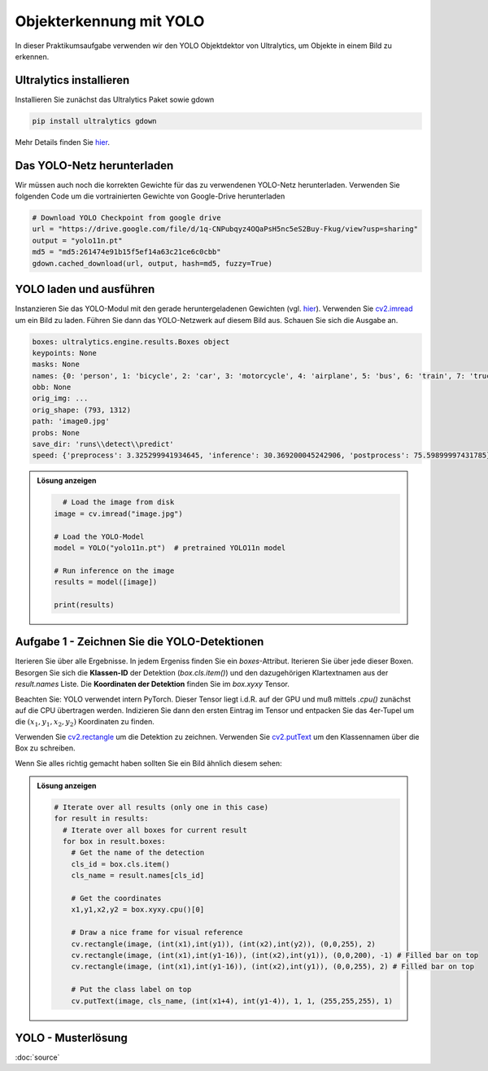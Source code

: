 Objekterkennung mit YOLO
========================

In dieser Praktikumsaufgabe verwenden wir den YOLO Objektdektor von Ultralytics, um Objekte in einem Bild zu erkennen. 

Ultralytics installieren
------------------------

Installieren Sie zunächst das Ultralytics Paket sowie gdown

.. code-block:: bash

  pip install ultralytics gdown

Mehr Details finden Sie `hier <https://docs.ultralytics.com/quickstart/>`_.  

Das YOLO-Netz herunterladen
---------------------------

Wir müssen auch noch die korrekten Gewichte für das zu verwendenen YOLO-Netz herunterladen. Verwenden Sie 
folgenden Code um die vortrainierten Gewichte von Google-Drive herunterladen

.. code-block:: python

    # Download YOLO Checkpoint from google drive
    url = "https://drive.google.com/file/d/1q-CNPubqyz4OQaPsH5nc5eS2Buy-Fkug/view?usp=sharing"
    output = "yolo11n.pt"
    md5 = "md5:261474e91b15f5ef14a63c21ce6c0cbb"
    gdown.cached_download(url, output, hash=md5, fuzzy=True)

YOLO laden und ausführen
------------------------
 
Instanzieren Sie das YOLO-Modul mit den gerade heruntergeladenen Gewichten (vgl. `hier <https://docs.ultralytics.com/de/usage/python/>`_). 
Verwenden Sie `cv2.imread <https://docs.ultralytics.com/de/usage/python/>`_ um ein Bild zu laden. Führen Sie dann das YOLO-Netzwerk auf diesem Bild aus. 
Schauen Sie sich die Ausgabe an. 

.. code-block:: python

  boxes: ultralytics.engine.results.Boxes object
  keypoints: None
  masks: None
  names: {0: 'person', 1: 'bicycle', 2: 'car', 3: 'motorcycle', 4: 'airplane', 5: 'bus', 6: 'train', 7: 'truck', 8: 'boat', 9: 'traffic light', 10: 'fire hydrant', 11: 'stop sign', 12: 'parking meter', 13: 'bench', 14: 'bird', 15: 'cat', 16: 'dog', 17: 'horse', 18: 'sheep', 19: 'cow', 20: 'elephant', 21: 'bear', 22: 'zebra', 23: 'giraffe', 24: 'backpack', 25: 'umbrella', 26: 'handbag', 27: 'tie', 28: 'suitcase', 29: 'frisbee', 30: 'skis', 31: 'snowboard', 32: 'sports ball', 33: 'kite', 34: 'baseball bat', 35: 'baseball glove', 36: 'skateboard', 37: 'surfboard', 38: 'tennis racket', 39: 'bottle', 40: 'wine glass', 41: 'cup', 42: 'fork', 43: 'knife', 44: 'spoon', 45: 'bowl', 46: 'banana', 47: 'apple', 48: 'sandwich', 49: 'orange', 50: 'broccoli', 51: 'carrot', 52: 'hot dog', 53: 'pizza', 54: 'donut', 55: 'cake', 56: 'chair', 57: 'couch', 58: 'potted plant', 59: 'bed', 60: 'dining table', 61: 'toilet', 62: 'tv', 63: 'laptop', 64: 'mouse', 65: 'remote', 66: 'keyboard', 67: 'cell phone', 68: 'microwave', 69: 'oven', 70: 'toaster', 71: 'sink', 72: 'refrigerator', 73: 'book', 74: 'clock', 75: 'vase', 76: 'scissors', 77: 'teddy bear', 78: 'hair drier', 79: 'toothbrush'}
  obb: None
  orig_img: ...
  orig_shape: (793, 1312)
  path: 'image0.jpg'
  probs: None
  save_dir: 'runs\\detect\\predict'
  speed: {'preprocess': 3.325299941934645, 'inference': 30.369200045242906, 'postprocess': 75.59899997431785}]

.. admonition:: Lösung anzeigen
  :class: toggle

  .. code-block:: python

        # Load the image from disk
      image = cv.imread("image.jpg")

      # Load the YOLO-Model
      model = YOLO("yolo11n.pt")  # pretrained YOLO11n model

      # Run inference on the image
      results = model([image]) 

      print(results)

Aufgabe 1 - Zeichnen Sie die YOLO-Detektionen
---------------------------------------------

Iterieren Sie über alle Ergebnisse. In jedem Ergeniss finden Sie ein `boxes`-Attribut. 
Iterieren Sie über jede dieser Boxen. Besorgen Sie sich die **Klassen-ID** der Detektion (`box.cls.item()`) und den dazugehörigen
Klartextnamen aus der `result.names` Liste. Die **Koordinaten der Detektion** finden Sie im `box.xyxy` Tensor. 

Beachten Sie: YOLO verwendet intern PyTorch. Dieser Tensor liegt i.d.R. auf der GPU und muß mittels `.cpu()` zunächst 
auf die CPU übertragen werden. Indizieren Sie dann den ersten Eintrag im Tensor und entpacken Sie das 4er-Tupel um die :math:`(x_1,y_1,x_2,y_2)` 
Koordinaten zu finden. 

Verwenden Sie `cv2.rectangle <https://docs.opencv.org/4.x/dc/da5/tutorial_py_drawing_functions.html>`_ um die Detektion zu zeichnen.
Verwenden Sie `cv2.putText <https://docs.opencv.org/4.x/dc/da5/tutorial_py_drawing_functions.html>`_ um den Klassennamen über die Box zu schreiben.

Wenn Sie alles richtig gemacht haben sollten Sie ein Bild ähnlich diesem sehen:

.. image:: ./result.png
   :alt: YOLO Detektionen
   :width: 800px
   :align: center


.. admonition:: Lösung anzeigen
  :class: toggle

  .. code-block:: python 

    # Iterate over all results (only one in this case)
    for result in results:
      # Iterate over all boxes for current result
      for box in result.boxes:
        # Get the name of the detection
        cls_id = box.cls.item()
        cls_name = result.names[cls_id]

        # Get the coordinates
        x1,y1,x2,y2 = box.xyxy.cpu()[0]

        # Draw a nice frame for visual reference
        cv.rectangle(image, (int(x1),int(y1)), (int(x2),int(y2)), (0,0,255), 2)
        cv.rectangle(image, (int(x1),int(y1-16)), (int(x2),int(y1)), (0,0,200), -1) # Filled bar on top
        cv.rectangle(image, (int(x1),int(y1-16)), (int(x2),int(y1)), (0,0,255), 2) # Filled bar on top

        # Put the class label on top
        cv.putText(image, cls_name, (int(x1+4), int(y1-4)), 1, 1, (255,255,255), 1)



YOLO - Musterlösung
-------------------

:doc:`source`